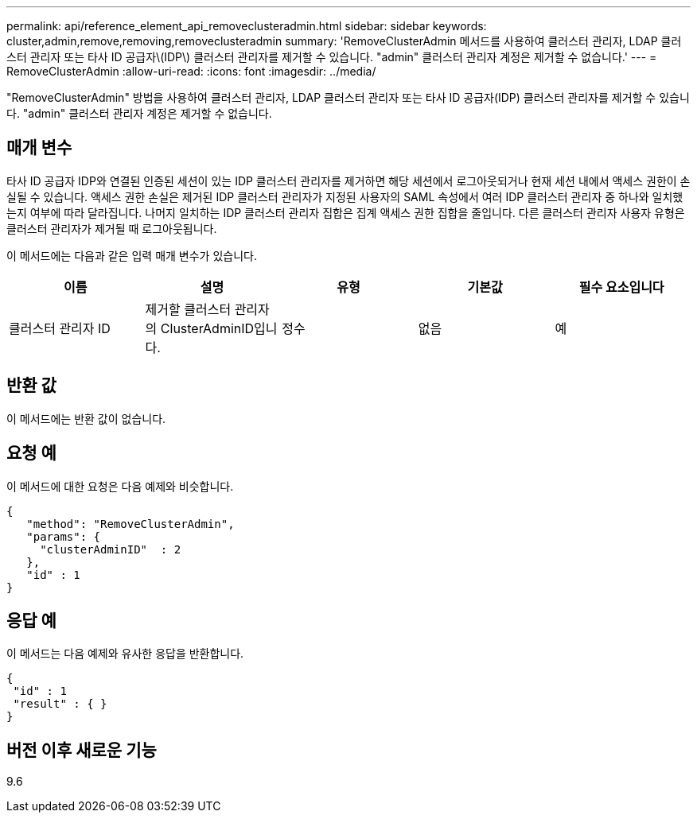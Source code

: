---
permalink: api/reference_element_api_removeclusteradmin.html 
sidebar: sidebar 
keywords: cluster,admin,remove,removing,removeclusteradmin 
summary: 'RemoveClusterAdmin 메서드를 사용하여 클러스터 관리자, LDAP 클러스터 관리자 또는 타사 ID 공급자\(IDP\) 클러스터 관리자를 제거할 수 있습니다. "admin" 클러스터 관리자 계정은 제거할 수 없습니다.' 
---
= RemoveClusterAdmin
:allow-uri-read: 
:icons: font
:imagesdir: ../media/


[role="lead"]
"RemoveClusterAdmin" 방법을 사용하여 클러스터 관리자, LDAP 클러스터 관리자 또는 타사 ID 공급자(IDP) 클러스터 관리자를 제거할 수 있습니다. "admin" 클러스터 관리자 계정은 제거할 수 없습니다.



== 매개 변수

타사 ID 공급자 IDP와 연결된 인증된 세션이 있는 IDP 클러스터 관리자를 제거하면 해당 세션에서 로그아웃되거나 현재 세션 내에서 액세스 권한이 손실될 수 있습니다. 액세스 권한 손실은 제거된 IDP 클러스터 관리자가 지정된 사용자의 SAML 속성에서 여러 IDP 클러스터 관리자 중 하나와 일치했는지 여부에 따라 달라집니다. 나머지 일치하는 IDP 클러스터 관리자 집합은 집계 액세스 권한 집합을 줄입니다. 다른 클러스터 관리자 사용자 유형은 클러스터 관리자가 제거될 때 로그아웃됩니다.

이 메서드에는 다음과 같은 입력 매개 변수가 있습니다.

|===
| 이름 | 설명 | 유형 | 기본값 | 필수 요소입니다 


 a| 
클러스터 관리자 ID
 a| 
제거할 클러스터 관리자의 ClusterAdminID입니다.
 a| 
정수
 a| 
없음
 a| 
예

|===


== 반환 값

이 메서드에는 반환 값이 없습니다.



== 요청 예

이 메서드에 대한 요청은 다음 예제와 비슷합니다.

[listing]
----
{
   "method": "RemoveClusterAdmin",
   "params": {
     "clusterAdminID"  : 2
   },
   "id" : 1
}
----


== 응답 예

이 메서드는 다음 예제와 유사한 응답을 반환합니다.

[listing]
----
{
 "id" : 1
 "result" : { }
}
----


== 버전 이후 새로운 기능

9.6
